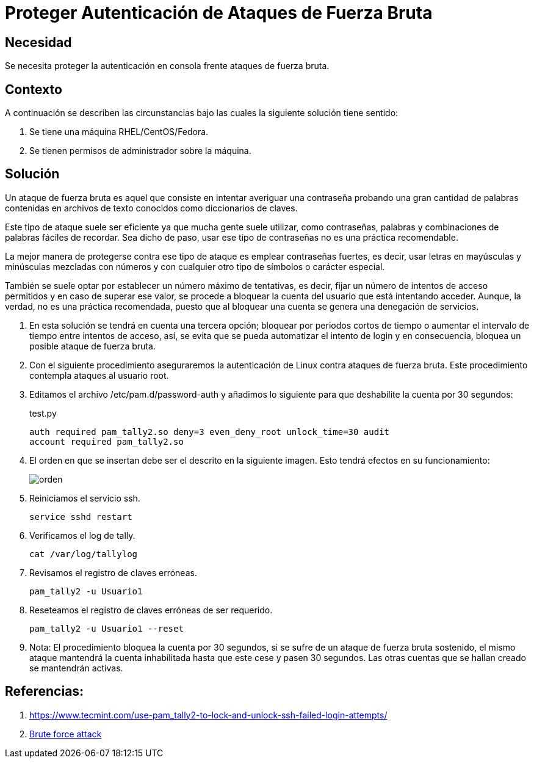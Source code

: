 :slug: kb/redhat/proteger-autenticacion-fuerza-bruta/
:eth: no
:category: redhat
:description: TODO
:keywords: TODO
:kb: yes

= Proteger Autenticación de Ataques de Fuerza Bruta

== Necesidad

Se necesita proteger la autenticación en consola 
frente ataques de fuerza bruta.

== Contexto

A continuación se describen las circunstancias 
bajo las cuales la siguiente solución tiene sentido:

. Se tiene una máquina RHEL/CentOS/Fedora.
. Se tienen permisos de administrador sobre la máquina.

== Solución

Un ataque de fuerza bruta es aquel 
que consiste en intentar averiguar una contraseña 
probando una gran cantidad de palabras
contenidas en archivos de texto conocidos 
como diccionarios de claves.

Este tipo de ataque suele ser eficiente 
ya que mucha gente suele utilizar, 
como contraseñas, palabras y combinaciones de palabras fáciles de recordar. 
Sea dicho de paso, usar ese tipo de contraseñas 
no es una práctica recomendable.

La mejor manera de protegerse contra ese tipo de ataque 
es emplear contraseñas fuertes, es decir, 
usar letras en mayúsculas y minúsculas mezcladas con números 
y con cualquier otro tipo de símbolos o carácter especial.

También se suele optar por establecer un número máximo de tentativas, 
es decir, fijar un número de intentos de acceso permitidos 
y en caso de superar ese valor, 
se procede a bloquear la cuenta del usuario que está intentando acceder. 
Aunque, la verdad, no es una práctica recomendada, 
puesto que al bloquear una cuenta 
se genera una denegación de servicios. 

. En esta solución se tendrá en cuenta una tercera opción; 
bloquear por periodos cortos de tiempo 
o aumentar el intervalo de tiempo entre intentos de acceso, 
así, se evita que se pueda automatizar el intento de login 
y en consecuencia, bloquea un posible ataque de fuerza bruta. 

. Con el siguiente procedimiento aseguraremos la autenticación de Linux 
contra ataques de fuerza bruta.
Este procedimiento contempla ataques al usuario root.

. Editamos el archivo /etc/pam.d/password-auth 
y añadimos lo siguiente para que deshabilite la cuenta por 30 segundos:
+
.test.py
[source, shell, linenums]
----
auth required pam_tally2.so deny=3 even_deny_root unlock_time=30 audit 
account required pam_tally2.so
----

. El orden en que se insertan debe ser el descrito en la siguiente imagen. 
Esto tendrá efectos en su funcionamiento:
+
image::edicion.png[orden]

. Reiniciamos el servicio ssh.
+
[source, shell, linenums]
----
service sshd restart
----

. Verificamos el log de tally.
+
[source, shell, linenums]
----
cat /var/log/tallylog
----

. Revisamos el registro de claves erróneas.
+
[source, shell, linenums]
----
pam_tally2 -u Usuario1
----

. Reseteamos el registro de claves erróneas de ser requerido.
+
[source, shell, linenums]
----
pam_tally2 -u Usuario1 --reset
----

. Nota: El procedimiento bloquea la cuenta por 30 segundos, 
si se sufre de un ataque de fuerza bruta sostenido, 
el mismo ataque mantendrá la cuenta inhabilitada hasta que este cese 
y pasen 30 segundos. 
Las otras cuentas que se hallan creado se mantendrán activas.

== Referencias:

. https://www.tecmint.com/use-pam_tally2-to-lock-and-unlock-ssh-failed-login-attempts/
. https://www.owasp.org/index.php/Brute_force_attack[Brute force attack]